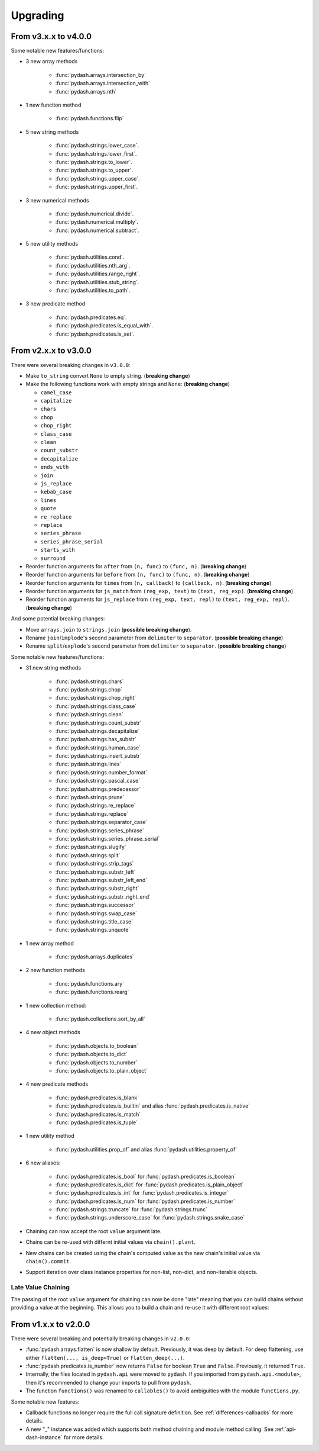 .. _upgrading:

Upgrading
*********

From v3.x.x to v4.0.0
=====================

Some notable new features/functions:

- 3 new array methods

    - :func:`pydash.arrays.intersection_by`
    - :func:`pydash.arrays.intersection_with`
    - :func:`pydash.arrays.nth`

- 1 new function method

    - :func:`pydash.functions.flip`

- 5 new string methods

    - :func:`pydash.strings.lower_case`.
    - :func:`pydash.strings.lower_first`.
    - :func:`pydash.strings.to_lower`.
    - :func:`pydash.strings.to_upper`.
    - :func:`pydash.strings.upper_case`.
    - :func:`pydash.strings.upper_first`.

- 3 new numerical methods

    - :func:`pydash.numerical.divide`.
    - :func:`pydash.numerical.multiply`.
    - :func:`pydash.numerical.subtract`.

- 5 new utility methods

    - :func:`pydash.utilities.cond`.
    - :func:`pydash.utilities.nth_arg`.
    - :func:`pydash.utilities.range_right`.
    - :func:`pydash.utilities.stub_string`.
    - :func:`pydash.utilities.to_path`.

- 3 new predicate method

    - :func:`pydash.predicates.eq`.
    - :func:`pydash.predicates.is_equal_with`.
    - :func:`pydash.predicates.is_set`.


From v2.x.x to v3.0.0
=====================

There were several breaking changes in ``v3.0.0``:

- Make ``to_string`` convert ``None`` to empty string. (**breaking change**)
- Make the following functions work with empty strings and ``None``: (**breaking change**)

  - ``camel_case``
  - ``capitalize``
  - ``chars``
  - ``chop``
  - ``chop_right``
  - ``class_case``
  - ``clean``
  - ``count_substr``
  - ``decapitalize``
  - ``ends_with``
  - ``join``
  - ``js_replace``
  - ``kebab_case``
  - ``lines``
  - ``quote``
  - ``re_replace``
  - ``replace``
  - ``series_phrase``
  - ``series_phrase_serial``
  - ``starts_with``
  - ``surround``

- Reorder function arguments for ``after`` from ``(n, func)`` to ``(func, n)``. (**breaking change**)
- Reorder function arguments for ``before`` from ``(n, func)`` to ``(func, n)``. (**breaking change**)
- Reorder function arguments for ``times`` from ``(n, callback)`` to ``(callback, n)``. (**breaking change**)
- Reorder function arguments for ``js_match`` from ``(reg_exp, text)`` to ``(text, reg_exp)``. (**breaking change**)
- Reorder function arguments for ``js_replace`` from ``(reg_exp, text, repl)`` to ``(text, reg_exp, repl)``. (**breaking change**)


And some potential breaking changes:

- Move ``arrays.join`` to ``strings.join`` (**possible breaking change**).
- Rename ``join``/``implode``'s second parameter from ``delimiter`` to ``separator``. (**possible breaking change**)
- Rename ``split``/``explode``'s second parameter from ``delimiter`` to ``separator``. (**possible breaking change**)


Some notable new features/functions:

- 31 new string methods

    - :func:`pydash.strings.chars`
    - :func:`pydash.strings.chop`
    - :func:`pydash.strings.chop_right`
    - :func:`pydash.strings.class_case`
    - :func:`pydash.strings.clean`
    - :func:`pydash.strings.count_substr`
    - :func:`pydash.strings.decapitalize`
    - :func:`pydash.strings.has_substr`
    - :func:`pydash.strings.human_case`
    - :func:`pydash.strings.insert_substr`
    - :func:`pydash.strings.lines`
    - :func:`pydash.strings.number_format`
    - :func:`pydash.strings.pascal_case`
    - :func:`pydash.strings.predecessor`
    - :func:`pydash.strings.prune`
    - :func:`pydash.strings.re_replace`
    - :func:`pydash.strings.replace`
    - :func:`pydash.strings.separator_case`
    - :func:`pydash.strings.series_phrase`
    - :func:`pydash.strings.series_phrase_serial`
    - :func:`pydash.strings.slugify`
    - :func:`pydash.strings.split`
    - :func:`pydash.strings.strip_tags`
    - :func:`pydash.strings.substr_left`
    - :func:`pydash.strings.substr_left_end`
    - :func:`pydash.strings.substr_right`
    - :func:`pydash.strings.substr_right_end`
    - :func:`pydash.strings.successor`
    - :func:`pydash.strings.swap_case`
    - :func:`pydash.strings.title_case`
    - :func:`pydash.strings.unquote`

- 1 new array method

    - :func:`pydash.arrays.duplicates`

- 2 new function methods

    - :func:`pydash.functions.ary`
    - :func:`pydash.functions.rearg`

- 1 new collection method:

    - :func:`pydash.collections.sort_by_all`

- 4 new object methods

    - :func:`pydash.objects.to_boolean`
    - :func:`pydash.objects.to_dict`
    - :func:`pydash.objects.to_number`
    - :func:`pydash.objects.to_plain_object`

- 4 new predicate methods

    - :func:`pydash.predicates.is_blank`
    - :func:`pydash.predicates.is_builtin` and alias :func:`pydash.predicates.is_native`
    - :func:`pydash.predicates.is_match`
    - :func:`pydash.predicates.is_tuple`

- 1 new utility method

    - :func:`pydash.utilities.prop_of` and alias :func:`pydash.utilities.property_of`

- 6 new aliases:

    - :func:`pydash.predicates.is_bool` for :func:`pydash.predicates.is_boolean`
    - :func:`pydash.predicates.is_dict` for :func:`pydash.predicates.is_plain_object`
    - :func:`pydash.predicates.is_int` for :func:`pydash.predicates.is_integer`
    - :func:`pydash.predicates.is_num` for :func:`pydash.predicates.is_number`
    - :func:`pydash.strings.truncate` for :func:`pydash.strings.trunc`
    - :func:`pydash.strings.underscore_case` for :func:`pydash.strings.snake_case`

- Chaining can now accept the root ``value`` argument late.
- Chains can be re-used with differnt initial values via ``chain().plant``.
- New chains can be created using the chain's computed value as the new chain's initial value via ``chain().commit``.
- Support iteration over class instance properties for non-list, non-dict, and non-iterable objects.


Late Value Chaining
-------------------

The passing of the root ``value`` argument for chaining can now be done "late" meaning that you can build chains without providing a value at the beginning. This allows you to build a chain and re-use it with different root values:

.. doctest::

    >>> from pydash import py_

    >>> square_sum = py_().power(2).sum()

    >>> [square_sum([1, 2, 3]), square_sum([4, 5, 6]), square_sum([7, 8, 9])]
    [14, 77, 194]


.. seealso::
    - For more details on method chaining, check out :ref:`Method Chaining <method-chaining>`.
    - For a full listing of changes in ``v3.0.0``, check out the :ref:`Changelog <changelog-v3.0.0>`.


From v1.x.x to v2.0.0
=====================

There were several breaking and potentially breaking changes in ``v2.0.0``:

- :func:`pydash.arrays.flatten` is now shallow by default. Previously, it was deep by default. For deep flattening, use either ``flatten(..., is_deep=True)`` or ``flatten_deep(...)``.
- :func:`pydash.predicates.is_number` now returns ``False`` for boolean ``True`` and ``False``. Previously, it returned ``True``.
- Internally, the files located in ``pydash.api`` were moved to ``pydash``. If you imported from ``pydash.api.<module>``, then it's recommended to change your imports to pull from ``pydash``.
- The function ``functions()`` was renamed to ``callables()`` to avoid ambiguities with the module ``functions.py``.


Some notable new features:

- Callback functions no longer require the full call signature definition. See :ref:`differences-callbacks` for more details.
- A new "_" instance was added which supports both method chaining and module method calling. See :ref:`api-dash-instance` for more details.


.. seealso::
    For a full listing of changes in ``v2.0.0``, check out the :ref:`Changelog <changelog-v2.0.0>`.
